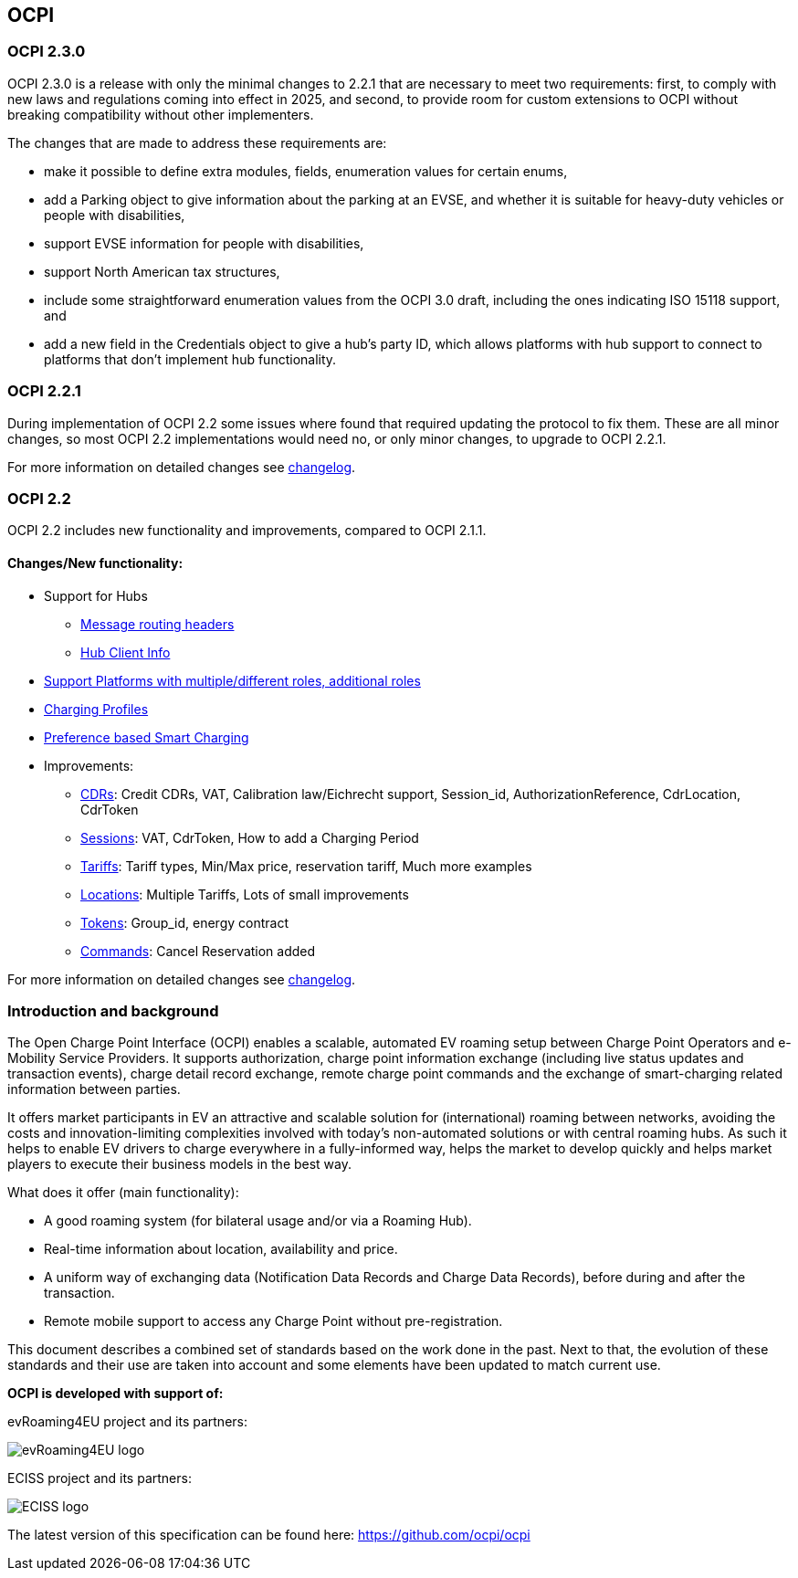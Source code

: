 [[introduction_ocpi]]
== OCPI

[[introduction_ocpi_2.3.0]]
=== OCPI 2.3.0

OCPI 2.3.0 is a release with only the minimal changes to 2.2.1 that are
necessary to meet two requirements: first, to comply with new laws and
regulations coming into effect in 2025, and second, to provide room for custom
extensions to OCPI without breaking compatibility without other implementers.

The changes that are made to address these requirements are:

 * make it possible to define extra modules, fields, enumeration values for certain enums,
 * add a Parking object to give information about the parking at an EVSE, and whether it is suitable for heavy-duty vehicles or people with disabilities,
 * support EVSE information for people with disabilities,
 * support North American tax structures,
 * include some straightforward enumeration values from the OCPI 3.0 draft, including the ones indicating ISO 15118 support, and
 * add a new field in the Credentials object to give a hub's party ID, which allows platforms with hub support to connect to platforms that don't implement hub functionality.

[[introduction_ocpi_2.2.1]]
=== OCPI 2.2.1

During implementation of OCPI 2.2 some issues where found that required updating the protocol to fix them.
These are all minor changes, so most OCPI 2.2 implementations would need no, or only minor changes, to upgrade to OCPI 2.2.1.

For more information on detailed changes see <<changelog.asciidoc#changelog_changelog,changelog>>.


[[introduction_ocpi_2.2]]
=== OCPI 2.2

OCPI 2.2 includes new functionality and improvements, compared to OCPI 2.1.1.


==== Changes/New functionality:

* Support for Hubs
[disc]
** <<transport_and_format.asciidoc#transport_and_format_message_routing,Message routing headers>>
** <<mod_hub_client_info.asciidoc#mod_hub_client_info_module,Hub Client Info>>

* <<credentials.asciidoc#credentials_credentials_role_class,Support Platforms with multiple/different roles, additional roles>>
* <<mod_charging_profiles.asciidoc#mod_charging_profiles_module,Charging Profiles>>
* <<mod_sessions.asciidoc#mod_sessions_set_charging_preferences,Preference based Smart Charging>>
* Improvements:
[disc]
** <<mod_cdrs.asciidoc#mod_cdrs_cdr_object,CDRs>>: Credit CDRs, VAT, Calibration law/Eichrecht support, Session_id, AuthorizationReference, CdrLocation, CdrToken
** <<mod_sessions.asciidoc#mod_sessions_session_object,Sessions>>: VAT, CdrToken, How to add a Charging Period
** <<mod_tariffs.asciidoc#mod_tariffs_tariff_object,Tariffs>>: Tariff types, Min/Max price, reservation tariff, Much more examples
** <<mod_locations.asciidoc#mod_locations_location_object,Locations>>: Multiple Tariffs, Lots of small improvements
** <<mod_tokens.asciidoc#mod_tokens_token_object,Tokens>>: Group_id, energy contract
** <<mod_commands.asciidoc#mod_commands_cancelreservation_object,Commands>>: Cancel Reservation added

For more information on detailed changes see <<changelog.asciidoc#changelog_changelog,changelog>>.


[[introduction_introduction_and_background]]
=== Introduction and background

The Open Charge Point Interface (OCPI) enables a scalable, automated EV roaming setup between Charge Point Operators and e-Mobility Service Providers.
It supports authorization, charge point information exchange (including live status updates and transaction events),
charge detail record exchange, remote charge point commands and the exchange of smart-charging related information between parties.

It offers market participants in EV an attractive and scalable solution for (international) roaming between networks,
avoiding the costs and innovation-limiting complexities involved with today's non-automated solutions or with central roaming hubs.
As such it helps to enable EV drivers to charge everywhere in a fully-informed way,
helps the market to develop quickly and helps market players to execute their business models in the best way.

What does it offer (main functionality):

* A good roaming system (for bilateral usage and/or via a Roaming Hub).
* Real-time information about location, availability and price.
* A uniform way of exchanging data (Notification Data Records and Charge Data Records), before during and after the transaction.
* Remote mobile support to access any Charge Point without pre-registration.

This document describes a combined set of standards based on the work done in the past. Next to that,
the evolution of these standards and their use are taken into account and some elements have been updated to match current use.

*OCPI is developed with support of:*

evRoaming4EU project and its partners: +

image::images/evroamingeu_logo.png[evRoaming4EU logo,scale=50%]

ECISS project and its partners: +

image::images/eciss_logo.png[ECISS logo]

The latest version of this specification can be found here: https://github.com/ocpi/ocpi[https://github.com/ocpi/ocpi]
